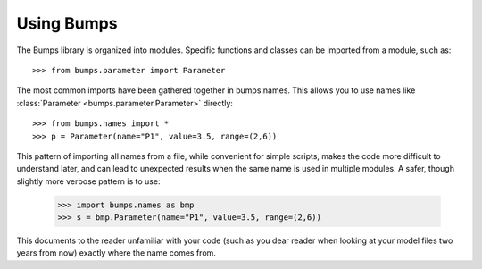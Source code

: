 .. _intro-guide:

***********
Using Bumps
***********

.. contents:: :local:

The Bumps library is organized into modules.  Specific functions and
classes can be imported from a module, such as::

    >>> from bumps.parameter import Parameter

The most common imports have been gathered together in bumps.names.  This
allows you to use names like :class:`Parameter <bumps.parameter.Parameter>` directly::

    >>> from bumps.names import *
    >>> p = Parameter(name="P1", value=3.5, range=(2,6))

This pattern of importing all names from a file,  while convenient for
simple scripts, makes the code more difficult to understand later, and
can lead to unexpected results when the same name is used in multiple
modules.  A safer, though slightly more verbose pattern is to use:

    >>> import bumps.names as bmp
    >>> s = bmp.Parameter(name="P1", value=3.5, range=(2,6))

This documents to the reader unfamiliar with your code (such as you dear
reader when looking at your model files two years from now) exactly where 
the name comes from.


